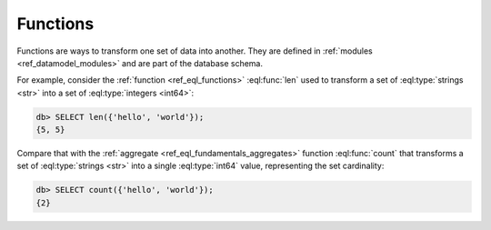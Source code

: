 .. _ref_datamodel_functions:

=========
Functions
=========


Functions are ways to transform one set of data into another.  They
are defined in :ref:`modules <ref_datamodel_modules>` and are part of
the database schema.

For example, consider the :ref:`function <ref_eql_functions>`
:eql:func:`len` used to transform a set of :eql:type:`strings <str>` into a set
of :eql:type:`integers <int64>`:

.. code-block:: edgeql-repl

    db> SELECT len({'hello', 'world'});
    {5, 5}

Compare that with the :ref:`aggregate <ref_eql_fundamentals_aggregates>`
function :eql:func:`count` that transforms a set of :eql:type:`strings
<str>` into a single :eql:type:`int64` value, representing the set
cardinality:

.. code-block:: edgeql-repl

    db> SELECT count({'hello', 'world'});
    {2}

